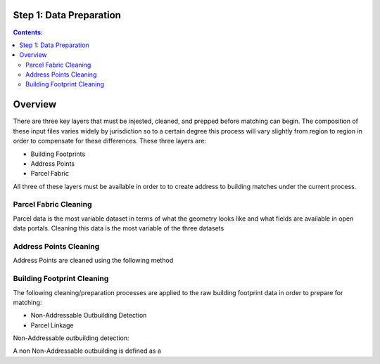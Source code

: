 Step 1: Data Preparation
===================================

.. contents:: Contents:
   :depth: 4

Overview
========
There are three key layers that must be injested, cleaned, and prepped before matching can begin.
The composition of these input files varies widely by jurisdiction so to a certain degree this process
will vary slightly from region to region in order to compensate for these differences. These three layers
are:

* Building Footprints
* Address Points
* Parcel Fabric

All three of these layers must be available in order to to create address to building matches under the
current process.

Parcel Fabric Cleaning
----------------------

Parcel data is the most variable dataset in terms of what the geometry looks like and what fields are 
available in open data portals. Cleaning this data is the most variable of the three datasets

Address Points Cleaning
-----------------------

Address Points are cleaned using the following method

Building Footprint Cleaning
---------------------------

The following  cleaning/preparation processes are applied to the raw building footprint data in order to 
prepare for matching:

* Non-Addressable Outbuilding Detection
* Parcel Linkage


Non-Addressable outbuilding detection:

A non Non-Addressable outbuilding is defined as a 

..  code-block:: python

